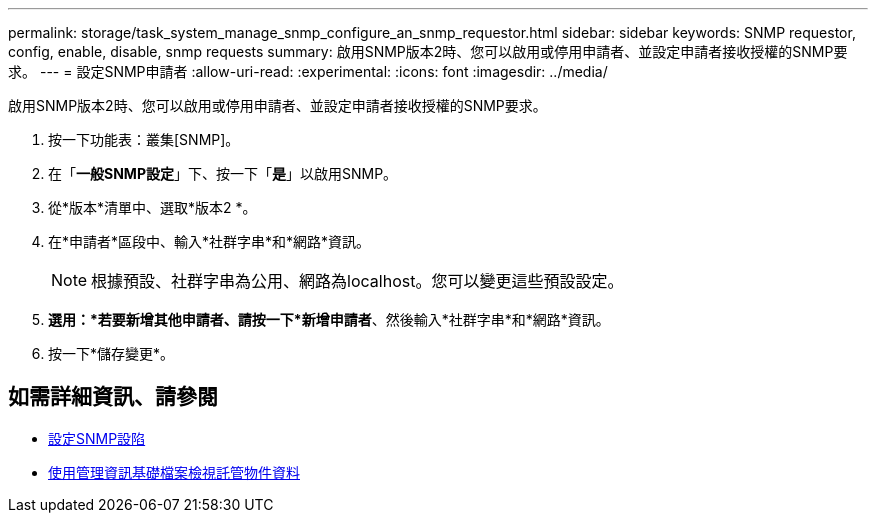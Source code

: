 ---
permalink: storage/task_system_manage_snmp_configure_an_snmp_requestor.html 
sidebar: sidebar 
keywords: SNMP requestor, config, enable, disable, snmp requests 
summary: 啟用SNMP版本2時、您可以啟用或停用申請者、並設定申請者接收授權的SNMP要求。 
---
= 設定SNMP申請者
:allow-uri-read: 
:experimental: 
:icons: font
:imagesdir: ../media/


[role="lead"]
啟用SNMP版本2時、您可以啟用或停用申請者、並設定申請者接收授權的SNMP要求。

. 按一下功能表：叢集[SNMP]。
. 在「*一般SNMP設定*」下、按一下「*是*」以啟用SNMP。
. 從*版本*清單中、選取*版本2 *。
. 在*申請者*區段中、輸入*社群字串*和*網路*資訊。
+

NOTE: 根據預設、社群字串為公用、網路為localhost。您可以變更這些預設設定。

. *選用：*若要新增其他申請者、請按一下*新增申請者*、然後輸入*社群字串*和*網路*資訊。
. 按一下*儲存變更*。




== 如需詳細資訊、請參閱

* xref:task_system_manage_snmp_configure_snmp_traps.adoc[設定SNMP設陷]
* xref:task_system_manage_snmp_view_managed_object_data.adoc[使用管理資訊基礎檔案檢視託管物件資料]

